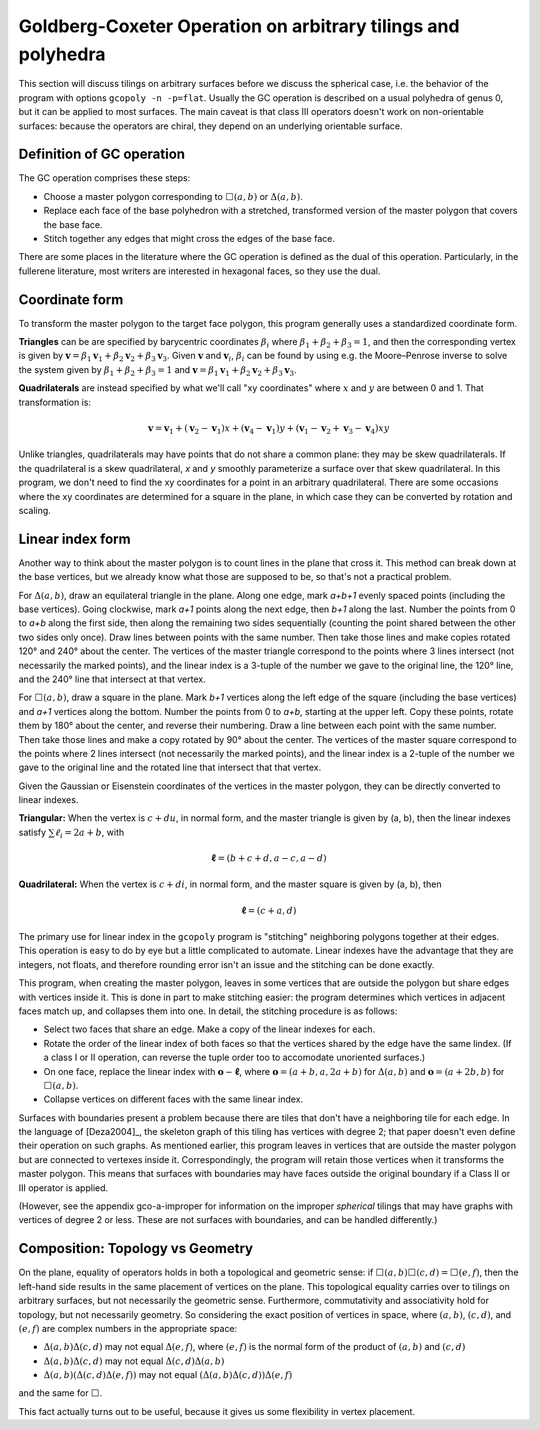 Goldberg-Coxeter Operation on arbitrary tilings and polyhedra
=============================================================
This section will discuss tilings on arbitrary surfaces before we discuss the
spherical case, i.e. the behavior of the program with options
``gcopoly -n -p=flat``. Usually the GC operation is described on a usual
polyhedra of genus 0, but it can be applied to most surfaces. The main caveat
is that class III operators doesn't work on non-orientable surfaces: because
the operators are chiral, they depend on an underlying orientable surface.

Definition of GC operation
---------------------------
The GC operation comprises these steps:

* Choose a master polygon corresponding to :math:`\Box(a,b)` or
  :math:`\Delta(a,b)`.
* Replace each face of the base polyhedron with a stretched,
  transformed version of the master polygon that covers the base face.
* Stitch together any edges that might cross the edges of the base face.

There are some places in the literature where the GC operation is defined
as the dual of this operation. Particularly, in the fullerene literature,
most writers are interested in hexagonal faces, so they use the dual.

Coordinate form
---------------
To transform the master polygon to the target face polygon, this program
generally uses a standardized coordinate form.

**Triangles** can be are specified by barycentric coordinates
:math:`\beta_i` where :math:`\beta_1 + \beta_2 + \beta_3 = 1`, and then the
corresponding vertex is given by
:math:`\mathbf v = \beta_1\mathbf v_1+\beta_2\mathbf v_2+\beta_3\mathbf v_3`.
Given :math:`\mathbf v` and :math:`\mathbf v_i`, :math:`\beta_i` can be found
by using e.g. the Moore–Penrose inverse to solve the system given by
:math:`\beta_1 + \beta_2 + \beta_3 = 1` and
:math:`\mathbf v = \beta_1\mathbf v_1+\beta_2\mathbf v_2+\beta_3\mathbf v_3`.

**Quadrilaterals** are instead specified by what we'll call "xy coordinates"
where :math:`x` and :math:`y` are between 0 and 1. That transformation is:

.. math::
   \mathbf v = \mathbf v_1 + (\mathbf v_2-\mathbf v_1) x + (\mathbf v_4-\mathbf v_1) y
   + (\mathbf v_1-\mathbf v_2+\mathbf v_3-\mathbf v_4)xy

Unlike triangles, quadrilaterals may have points that do not share a common 
plane: they may be skew quadrilaterals. If the quadrilateral is a skew 
quadrilateral, `x` and `y` smoothly parameterize a surface over that skew 
quadrilateral. In this program, we don't need to find the xy coordinates for 
a point in an arbitrary quadrilateral. There are some occasions where the xy 
coordinates are determined for a square in the plane, 
in which case they can be converted by rotation and scaling.

Linear index form
-----------------
Another way to think about the master polygon is to count lines in the plane
that cross it. This method can break down at the base vertices, but we already
know what those are supposed to be, so that's not a practical problem.

For :math:`\Delta(a,b)`, draw an equilateral triangle in the plane. Along one
edge, mark `a+b+1` evenly spaced points (including the base vertices). Going
clockwise, mark `a+1` points along the next edge, then `b+1` along the last.
Number the points from 0 to `a+b` along the first side, then along the
remaining two sides sequentially (counting the point shared between the other
two sides only once). Draw lines between points with the same number.
Then take those lines and make copies rotated 120° and 240° about the center.
The vertices of the master triangle correspond to the points where
3 lines intersect (not necessarily the marked points), and the linear index is
a 3-tuple of the number we gave to the original line, the 120° line, and the
240° line that intersect at that vertex.

For :math:`\Box(a,b)`, draw a square in the plane. Mark `b+1` vertices along
the left edge of the square (including the base vertices) and `a+1` vertices
along the bottom. Number the points from 0 to `a+b`, starting at the upper
left. Copy these points, rotate them by 180° about the center, and reverse
their numbering. Draw a line between each point with the same number. Then take
those lines and make a copy rotated by 90° about the center.
The vertices of the master square correspond to the points where
2 lines intersect (not necessarily the marked points), and the linear index is
a 2-tuple of the number we gave to the original line and the rotated line that
intersect that that vertex.

Given the Gaussian or Eisenstein coordinates of the vertices
in the master polygon, they can be directly converted to linear indexes.

**Triangular:** When the vertex is :math:`c + du`, in normal form,
and the master triangle is given by (a, b), then the linear indexes satisfy
:math:`\sum \ell_i = 2a+b`, with

.. math::
   \mathbf \ell = (b + c + d, a - c, a - d)

**Quadrilateral:** When the vertex is :math:`c + di`, in normal form,
and the master square is given by (a, b), then

.. math::
   \mathbf \ell = (c + a, d)

The primary use for linear index in the ``gcopoly`` program is "stitching"
neighboring polygons together at their edges. This operation is easy to
do by eye but a little complicated to automate. Linear indexes have the
advantage that they are integers, not floats, and therefore rounding error
isn't an issue and the stitching can be done exactly.

This program, when creating the master polygon, leaves in some vertices that
are outside the polygon but share edges with vertices inside it. This is
done in part to make stitching easier: the program determines which
vertices in adjacent faces match up, and collapses them into one.
In detail, the stitching procedure is as follows:

* Select two faces that share an edge. Make a copy of the linear indexes for
  each.
* Rotate the order of the linear index of both faces so that the vertices
  shared by the edge have the same lindex. (If a class I or II operation,
  can reverse the tuple order too to accomodate unoriented surfaces.)
* On one face, replace the linear index with :math:`\mathbf o - \mathbf \ell`,
  where :math:`\mathbf o = (a+b, a, 2a+b)` for :math:`\Delta(a,b)` and
  :math:`\mathbf o = (a+2b, b)` for :math:`\Box(a,b)`.
* Collapse vertices on different faces with the same linear index.

Surfaces with boundaries present a problem because there are tiles that don't
have a neighboring tile for each edge. In the language of [Deza2004]_, the
skeleton graph of this tiling has vertices with degree 2; that paper doesn't
even define their operation on such graphs.
As mentioned earlier, this program leaves in vertices that are outside the
master polygon but are connected to vertexes inside it. Correspondingly,
the program will retain those vertices when it transforms the master polygon.
This means that surfaces with boundaries may have faces outside the original
boundary if a Class II or III operator is applied.

(However, see the appendix gco-a-improper for information on the improper
*spherical* tilings that may have graphs with vertices of degree 2 or less.
These are not surfaces with boundaries, and can be handled differently.)

Composition: Topology vs Geometry
---------------------------------
On the plane, equality of operators holds in both a topological and geometric
sense: if :math:`\Box(a,b)\Box(c,d) = \Box(e,f)`, then the left-hand side
results in the same placement of vertices on the plane. This topological
equality carries over to tilings on arbitrary surfaces, but not
necessarily the geometric sense. Furthermore, commutativity and associativity
hold for topology, but not necessarily geometry.
So considering the exact position of vertices in space, where :math:`(a,b)`,
:math:`(c,d)`, and :math:`(e,f)` are complex numbers in the appropriate space:

* :math:`\Delta(a,b)\Delta(c,d)` may not equal :math:`\Delta(e,f)`,
  where :math:`(e,f)` is the normal form of the product of
  :math:`(a,b)` and :math:`(c,d)`
* :math:`\Delta(a,b)\Delta(c,d)` may not equal :math:`\Delta(c,d)\Delta(a,b)`
* :math:`\Delta(a,b)(\Delta(c,d)\Delta(e,f))` may not equal
  :math:`(\Delta(a,b)\Delta(c,d))\Delta(e,f)`

and the same for :math:`\Box`.

This fact actually turns out to be useful,
because it gives us some flexibility in vertex placement.